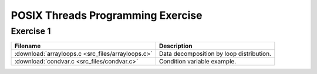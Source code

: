 POSIX Threads Programming Exercise
==================================

Exercise 1
----------

+---------------------------------------------------+------------------------------------------+
| Filename                                          | Description                              |
+===================================================+==========================================+
| :download:`arrayloops.c <src_files/arrayloops.c>` | Data decomposition by loop distribution. |
+---------------------------------------------------+------------------------------------------+
| :download:`condvar.c <src_files/condvar.c>`       | Condition variable example.              |
+---------------------------------------------------+------------------------------------------+
